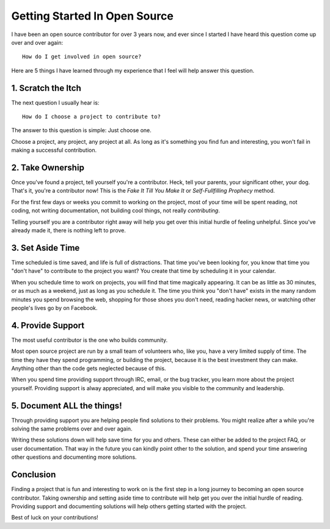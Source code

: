 Getting Started In Open Source
==============================

I have been an open source contributor for over 3 years now, and ever
since I started I have heard this question come up over and over again::

    How do I get involved in open source?

Here are 5 things I have learned through my experience that I feel will
help answer this question.

1. Scratch the Itch
-------------------

The next question I usually hear is::

    How do I choose a project to contribute to?

The answer to this question is simple: Just choose one.

Choose a project, any project, any project at all.
As long as it's something you find fun and interesting,
you won't fail in making a successful contribution.

2. Take Ownership
-----------------

Once you've found a project, tell yourself you're a contributor. Heck,
tell your parents, your significant other, your dog.  That's it, you're
a contributor now! This is the *Fake It Till You Make It* or
*Self-Fullfilling Prophecy* method.

For the first few days or weeks you commit to working on the project,
most of your time will be spent reading, not coding, not writing
documentation, not building cool things, not really *contributing*.

Telling yourself you are a contributor right away will help you get
over this initial hurdle of feeling unhelpful. Since you've already made
it, there is nothing left to prove.

3. Set Aside Time
-----------------

Time scheduled is time saved, and life is full of distractions. That
time you've been looking for, you know that time you "don't have" to
contribute to the project you want? You create that time by scheduling
it in your calendar.

When you schedule time to work on projects, you will find that time
magically appearing. It can be as little as 30 minutes, or as much as a
weekend, just as long as you schedule it. The time you think you "don't
have" exists in the many random minutes you spend browsing the web,
shopping for those shoes you don't need, reading hacker news, or
watching other people's lives go by on Facebook.

4. Provide Support
------------------

The most useful contributor is the one who builds community.

Most open source project are run by a small team of volunteers who, like
you, have a very limited supply of time. The time they have they spend
programming, or building the project, because it is the best investment
they can make. Anything other than the code gets neglected because of
this.

When you spend time providing support through IRC, email, or the bug
tracker, you learn more about the project yourself. Providing support
is alway appreciated, and will make you visible to the community and
leadership.

5. Document **ALL** the things!
-------------------------------

Through providing support you are helping people find solutions to their
problems. You might realize after a while you're solving the same
problems over and over again.

Writing these solutions down will help save time for you and others.
These can either be added to the project FAQ, or user documentation.
That way in the future you can kindly point other to the solution, and
spend your time answering other questions and documenting more
solutions.

Conclusion
----------

Finding a project that is fun and interesting to work on is the first
step in a long journey to becoming an open source contributor. Taking
ownership and setting aside time to contribute will help get you over
the initial hurdle of reading. Providing support and documenting
solutions will help others getting started with the project.

Best of luck on your contributions!
